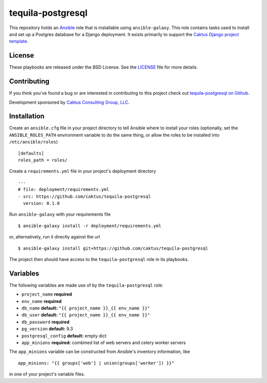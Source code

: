 tequila-postgresql
==================

This repository holds an `Ansible <http://www.ansible.com/home>`_ role
that is installable using ``ansible-galaxy``.  This role contains
tasks used to install and set up a Postgres database for a Django
deployment.  It exists primarily to support the `Caktus Django project
template <https://github.com/caktus/django-project-template>`_.


License
-------

These playbooks are released under the BSD License.  See the `LICENSE
<https://github.com/caktus/tequila-postgresql/blob/master/LICENSE>`_
file for more details.


Contributing
------------

If you think you've found a bug or are interested in contributing to
this project check out `tequila-postgresql on Github
<https://github.com/caktus/tequila-postgresql>`_.

Development sponsored by `Caktus Consulting Group, LLC
<http://www.caktusgroup.com/services>`_.


Installation
------------

Create an ``ansible.cfg`` file in your project directory to tell
Ansible where to install your roles (optionally, set the
``ANSIBLE_ROLES_PATH`` environment variable to do the same thing, or
allow the roles to be installed into ``/etc/ansible/roles``) ::

    [defaults]
    roles_path = roles/

Create a ``requirements.yml`` file in your project's deployment
directory ::

    ---
    # file: deployment/requirements.yml
    - src: https://github.com/caktus/tequila-postgresql
      version: 0.1.0

Run ``ansible-galaxy`` with your requirements file ::

    $ ansible-galaxy install -r deployment/requirements.yml

or, alternatively, run it directly against the url ::

    $ ansible-galaxy install git+https://github.com/caktus/tequila-postgresql

The project then should have access to the ``tequila-postgresql`` role in
its playbooks.


Variables
---------

The following variables are made use of by the ``tequila-postgresql``
role:

- ``project_name`` **required**
- ``env_name`` **required**
- ``db_name`` **default:** ``"{{ project_name }}_{{ env_name }}"``
- ``db_user`` **default:** ``"{{ project_name }}_{{ env_name }}"``
- ``db_password`` **required**
- ``pg_version`` **default:** 9.3
- ``postgresql_config`` **default:** empty dict
- ``app_minions`` **required:** combined list of web servers and celery worker servers

The ``app_minions`` variable can be constructed from Ansible's
inventory information, like ::

    app_minions: "{{ groups['web'] | union(groups['worker']) }}"

in one of your project's variable files.
